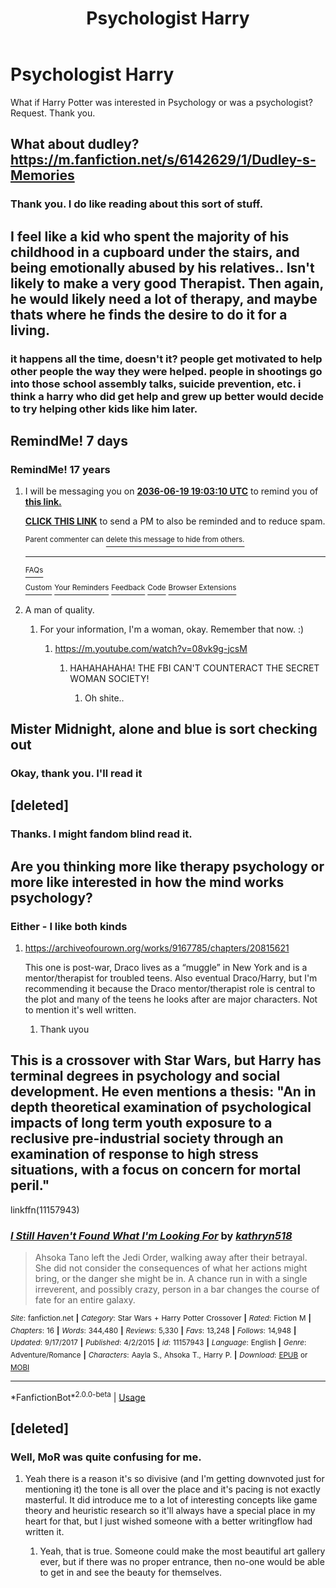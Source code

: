 #+TITLE: Psychologist Harry

* Psychologist Harry
:PROPERTIES:
:Score: 9
:DateUnix: 1560881387.0
:DateShort: 2019-Jun-18
:FlairText: Request
:END:
What if Harry Potter was interested in Psychology or was a psychologist? Request. Thank you.


** What about dudley? [[https://m.fanfiction.net/s/6142629/1/Dudley-s-Memories]]
:PROPERTIES:
:Author: Astramancer_
:Score: 3
:DateUnix: 1560894724.0
:DateShort: 2019-Jun-19
:END:

*** Thank you. I do like reading about this sort of stuff.
:PROPERTIES:
:Score: 1
:DateUnix: 1560970772.0
:DateShort: 2019-Jun-19
:END:


** I feel like a kid who spent the majority of his childhood in a cupboard under the stairs, and being emotionally abused by his relatives.. Isn't likely to make a very good Therapist. Then again, he would likely need a lot of therapy, and maybe thats where he finds the desire to do it for a living.
:PROPERTIES:
:Author: BasiliskSlayer1980
:Score: 5
:DateUnix: 1560890931.0
:DateShort: 2019-Jun-19
:END:

*** it happens all the time, doesn't it? people get motivated to help other people the way they were helped. people in shootings go into those school assembly talks, suicide prevention, etc. i think a harry who did get help and grew up better would decide to try helping other kids like him later.
:PROPERTIES:
:Author: Regular_Bus
:Score: 9
:DateUnix: 1560892176.0
:DateShort: 2019-Jun-19
:END:


** RemindMe! 7 days
:PROPERTIES:
:Author: lassehammer05
:Score: 1
:DateUnix: 1560886931.0
:DateShort: 2019-Jun-19
:END:

*** RemindMe! 17 years
:PROPERTIES:
:Score: 1
:DateUnix: 1560970862.0
:DateShort: 2019-Jun-19
:END:

**** I will be messaging you on [[http://www.wolframalpha.com/input/?i=2036-06-19%2019:03:10%20UTC%20To%20Local%20Time][*2036-06-19 19:03:10 UTC*]] to remind you of [[https://www.reddit.com/r/HPfanfiction/comments/c25ngz/psychologist_harry/erkt6hr/][*this link.*]]

[[http://np.reddit.com/message/compose/?to=RemindMeBot&subject=Reminder&message=%5Bhttps://www.reddit.com/r/HPfanfiction/comments/c25ngz/psychologist_harry/erkt6hr/%5D%0A%0ARemindMe!%20%2017%20years][*CLICK THIS LINK*]] to send a PM to also be reminded and to reduce spam.

^{Parent commenter can} [[http://np.reddit.com/message/compose/?to=RemindMeBot&subject=Delete%20Comment&message=Delete!%20erktdte][^{delete this message to hide from others.}]]

--------------

[[http://np.reddit.com/r/RemindMeBot/comments/24duzp/remindmebot_info/][^{FAQs}]]

[[http://np.reddit.com/message/compose/?to=RemindMeBot&subject=Reminder&message=%5BLINK%20INSIDE%20SQUARE%20BRACKETS%20else%20default%20to%20FAQs%5D%0A%0ANOTE:%20Don't%20forget%20to%20add%20the%20time%20options%20after%20the%20command.%0A%0ARemindMe!][^{Custom}]]
[[http://np.reddit.com/message/compose/?to=RemindMeBot&subject=List%20Of%20Reminders&message=MyReminders!][^{Your Reminders}]]
[[http://np.reddit.com/message/compose/?to=RemindMeBotWrangler&subject=Feedback][^{Feedback}]]
[[https://github.com/SIlver--/remindmebot-reddit][^{Code}]]
[[https://np.reddit.com/r/RemindMeBot/comments/4kldad/remindmebot_extensions/][^{Browser Extensions}]]
:PROPERTIES:
:Author: RemindMeBot
:Score: 2
:DateUnix: 1560970992.0
:DateShort: 2019-Jun-19
:END:


**** A man of quality.
:PROPERTIES:
:Author: lassehammer05
:Score: 1
:DateUnix: 1560971379.0
:DateShort: 2019-Jun-19
:END:

***** For your information, I'm a woman, okay. Remember that now. :)
:PROPERTIES:
:Score: 1
:DateUnix: 1560972041.0
:DateShort: 2019-Jun-19
:END:

****** [[https://m.youtube.com/watch?v=08vk9g-jcsM]]
:PROPERTIES:
:Author: lassehammer05
:Score: 1
:DateUnix: 1560972442.0
:DateShort: 2019-Jun-19
:END:

******* HAHAHAHAHA! THE FBI CAN'T COUNTERACT THE SECRET WOMAN SOCIETY!
:PROPERTIES:
:Score: 1
:DateUnix: 1561140896.0
:DateShort: 2019-Jun-21
:END:

******** Oh shite..
:PROPERTIES:
:Author: lassehammer05
:Score: 1
:DateUnix: 1561146741.0
:DateShort: 2019-Jun-22
:END:


** Mister Midnight, alone and blue is sort checking out
:PROPERTIES:
:Author: CevCon
:Score: 1
:DateUnix: 1560892001.0
:DateShort: 2019-Jun-19
:END:

*** Okay, thank you. I'll read it
:PROPERTIES:
:Score: 1
:DateUnix: 1560970808.0
:DateShort: 2019-Jun-19
:END:


** [deleted]
:PROPERTIES:
:Score: 1
:DateUnix: 1560892127.0
:DateShort: 2019-Jun-19
:END:

*** Thanks. I might fandom blind read it.
:PROPERTIES:
:Score: 1
:DateUnix: 1560970789.0
:DateShort: 2019-Jun-19
:END:


** Are you thinking more like therapy psychology or more like interested in how the mind works psychology?
:PROPERTIES:
:Author: beebet
:Score: 1
:DateUnix: 1560902589.0
:DateShort: 2019-Jun-19
:END:

*** Either - I like both kinds
:PROPERTIES:
:Score: 1
:DateUnix: 1560970746.0
:DateShort: 2019-Jun-19
:END:

**** [[https://archiveofourown.org/works/9167785/chapters/20815621]]

This one is post-war, Draco lives as a “muggle” in New York and is a mentor/therapist for troubled teens. Also eventual Draco/Harry, but I'm recommending it because the Draco mentor/therapist role is central to the plot and many of the teens he looks after are major characters. Not to mention it's well written.
:PROPERTIES:
:Author: beebet
:Score: 1
:DateUnix: 1561349258.0
:DateShort: 2019-Jun-24
:END:

***** Thank uyou
:PROPERTIES:
:Score: 1
:DateUnix: 1561397901.0
:DateShort: 2019-Jun-24
:END:


** This is a crossover with Star Wars, but Harry has terminal degrees in psychology and social development. He even mentions a thesis: "An in depth theoretical examination of psychological impacts of long term youth exposure to a reclusive pre-industrial society through an examination of response to high stress situations, with a focus on concern for mortal peril."

linkffn(11157943)
:PROPERTIES:
:Author: Aet2991
:Score: 1
:DateUnix: 1561066870.0
:DateShort: 2019-Jun-21
:END:

*** [[https://www.fanfiction.net/s/11157943/1/][*/I Still Haven't Found What I'm Looking For/*]] by [[https://www.fanfiction.net/u/4404355/kathryn518][/kathryn518/]]

#+begin_quote
  Ahsoka Tano left the Jedi Order, walking away after their betrayal. She did not consider the consequences of what her actions might bring, or the danger she might be in. A chance run in with a single irreverent, and possibly crazy, person in a bar changes the course of fate for an entire galaxy.
#+end_quote

^{/Site/:} ^{fanfiction.net} ^{*|*} ^{/Category/:} ^{Star} ^{Wars} ^{+} ^{Harry} ^{Potter} ^{Crossover} ^{*|*} ^{/Rated/:} ^{Fiction} ^{M} ^{*|*} ^{/Chapters/:} ^{16} ^{*|*} ^{/Words/:} ^{344,480} ^{*|*} ^{/Reviews/:} ^{5,330} ^{*|*} ^{/Favs/:} ^{13,248} ^{*|*} ^{/Follows/:} ^{14,948} ^{*|*} ^{/Updated/:} ^{9/17/2017} ^{*|*} ^{/Published/:} ^{4/2/2015} ^{*|*} ^{/id/:} ^{11157943} ^{*|*} ^{/Language/:} ^{English} ^{*|*} ^{/Genre/:} ^{Adventure/Romance} ^{*|*} ^{/Characters/:} ^{Aayla} ^{S.,} ^{Ahsoka} ^{T.,} ^{Harry} ^{P.} ^{*|*} ^{/Download/:} ^{[[http://www.ff2ebook.com/old/ffn-bot/index.php?id=11157943&source=ff&filetype=epub][EPUB]]} ^{or} ^{[[http://www.ff2ebook.com/old/ffn-bot/index.php?id=11157943&source=ff&filetype=mobi][MOBI]]}

--------------

*FanfictionBot*^{2.0.0-beta} | [[https://github.com/tusing/reddit-ffn-bot/wiki/Usage][Usage]]
:PROPERTIES:
:Author: FanfictionBot
:Score: 1
:DateUnix: 1561066944.0
:DateShort: 2019-Jun-21
:END:


** [deleted]
:PROPERTIES:
:Score: 0
:DateUnix: 1560890756.0
:DateShort: 2019-Jun-19
:END:

*** Well, MoR was quite confusing for me.
:PROPERTIES:
:Score: 2
:DateUnix: 1560972087.0
:DateShort: 2019-Jun-19
:END:

**** Yeah there is a reason it's so divisive (and I'm getting downvoted just for mentioning it) the tone is all over the place and it's pacing is not exactly masterful. It did introduce me to a lot of interesting concepts like game theory and heuristic research so it'll always have a special place in my heart for that, but I just wished someone with a better writingflow had written it.
:PROPERTIES:
:Author: every-name-is-taken2
:Score: 2
:DateUnix: 1560975745.0
:DateShort: 2019-Jun-20
:END:

***** Yeah, that is true. Someone could make the most beautiful art gallery ever, but if there was no proper entrance, then no-one would be able to get in and see the beauty for themselves.
:PROPERTIES:
:Score: 2
:DateUnix: 1561140322.0
:DateShort: 2019-Jun-21
:END:
